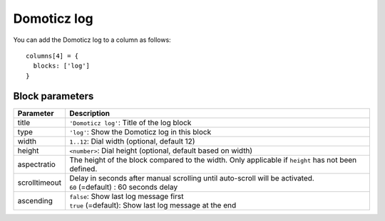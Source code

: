 .. _customlog :

Domoticz log 
############

You can add the Domoticz log to a column as follows::

    columns[4] = {
      blocks: ['log']  
    }

Block parameters
----------------

.. list-table:: 
  :header-rows: 1
  :widths: 5 30
  :class: tight-table

  * - Parameter
    - Description
  * - title
    - | ``'Domoticz log'``: Title of the log block
  * - type
    - ``'log'``: Show the Domoticz log in this block
  * - width
    - ``1..12``: Dial width (optional, default 12)
  * - height
    - ``<number>``: Dial height (optional, default based on width)
  * - aspectratio
    - The height of the block compared to the width. Only applicable if ``height`` has not been defined.
  * - scrolltimeout
    - | Delay in seconds after manual scrolling until auto-scroll will be activated.
      | ``60`` (=default) : 60 seconds delay
  * - ascending
    - | ``false``: Show last log message first
      | ``true`` (=default): Show last log message at the end


.. image :: domoticzlog.png
